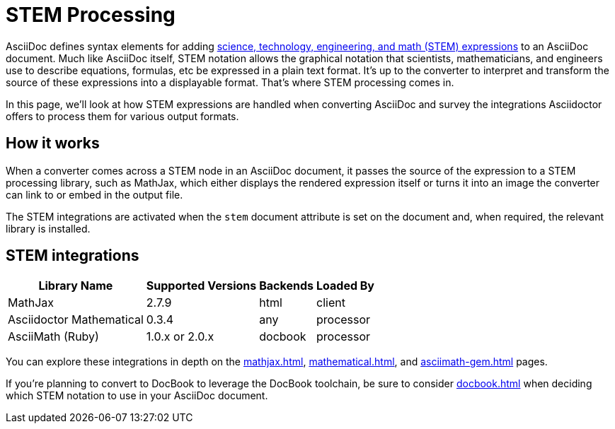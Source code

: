 = STEM Processing

AsciiDoc defines syntax elements for adding xref:asciidoc:stem:stem.adoc[science, technology, engineering, and math (STEM) expressions] to an AsciiDoc document.
Much like AsciiDoc itself, STEM notation allows the graphical notation that scientists, mathematicians, and engineers use to describe equations, formulas, etc be expressed in a plain text format.
It's up to the converter to interpret and transform the source of these expressions into a displayable format.
That's where STEM processing comes in.

In this page, we'll look at how STEM expressions are handled when converting AsciiDoc and survey the integrations Asciidoctor offers to process them for various output formats.

== How it works

When a converter comes across a STEM node in an AsciiDoc document, it passes the source of the expression to a STEM processing library, such as MathJax, which either displays the rendered expression itself or turns it into an image the converter can link to or embed in the output file.

The STEM integrations are activated when the `stem` document attribute is set on the document and, when required, the relevant library is installed.

== STEM integrations

[%autowidth]
|===
|Library Name |Supported Versions |Backends |Loaded By

|MathJax
|2.7.9
|html
|client

|Asciidoctor Mathematical
|0.3.4
|any
|processor

|AsciiMath (Ruby)
|1.0.x or 2.0.x
|docbook
|processor
|===

You can explore these integrations in depth on the xref:mathjax.adoc[], xref:mathematical.adoc[], and xref:asciimath-gem.adoc[] pages.

If you're planning to convert to DocBook to leverage the DocBook toolchain, be sure to consider xref:docbook.adoc[] when deciding which STEM notation to use in your AsciiDoc document.
